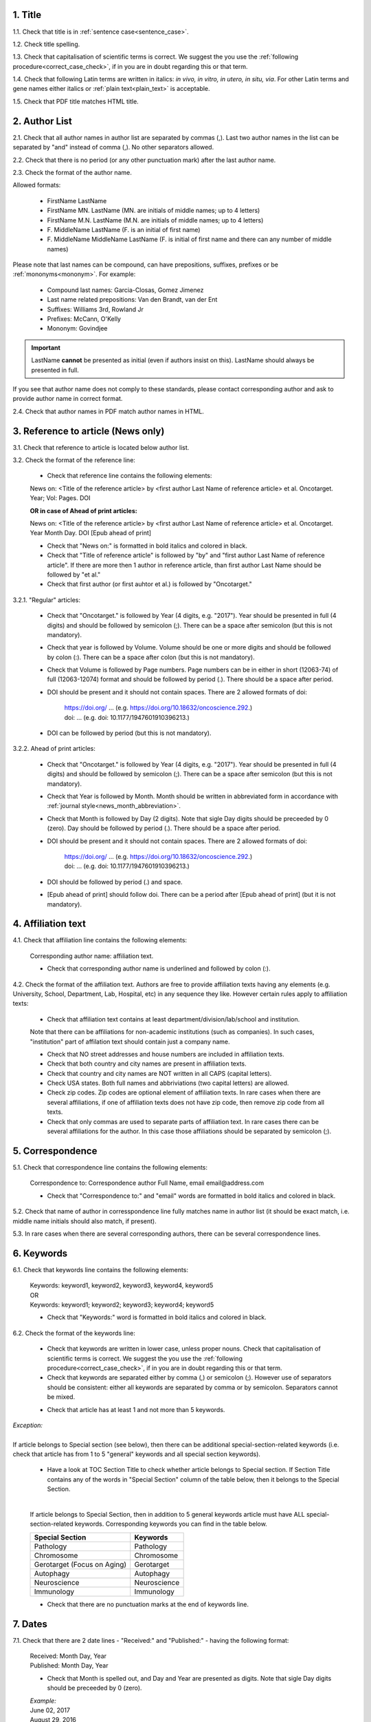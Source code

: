 .. role:: und

.. role:: sample

.. role:: sampleb

.. role:: samplei

.. role:: sampleu

.. role:: samplebi

.. role:: sampleiblk 

1. Title
--------

1.1. Check that title is in :ref:`sentence case<sentence_case>`.

1.2. Check title spelling.

1.3. Check that capitalisation of scientific terms is correct.
We suggest the you use the :ref:`following procedure<correct_case_check>`, if in you are in doubt regarding this or that term.

1.4. Check that following Latin terms are written in italics: *in vivo, in vitro, in utero, in situ, via*. 
For other Latin terms and gene names either italics or :ref:`plain text<plain_text>` is acceptable.

1.5. Check that PDF title matches HTML title.


2. Author List
--------------

2.1. Check that all author names in author list are separated by commas (,). Last two author names in the list can be separated by "and" instead of comma (,). No other separators allowed.

2.2. Check that there is no period (or any other punctuation mark) after the last author name.

.. image:: /_static/editor_author_list.png
   :alt: Author list separators
   :scale: 40%


2.3. Check the format of the author name. 

Allowed formats:

	+  :sample:`FirstName LastName`
	+  :sample:`FirstName MN. LastName` (MN. are initials of middle names; up to 4 letters)
	+  :sample:`FirstName M.N. LastName` (M.N. are initials of middle names; up to 4 letters)
	+  :sample:`F. MiddleName LastName` (F. is an initial of first name)
	+  :sample:`F. MiddleName MiddleName LastName` (F. is initial of first name and there can any number of middle names)

Please note that last names can be compound, can have prepositions, suffixes, prefixes or be :ref:`mononyms<mononym>`. For example:

	- Compound last names: :sample:`Garcia-Closas, Gomez Jimenez`
	- Last name related prepositions: :sample:`Van den Brandt, van der Ent`
	- Suffixes: :sample:`Williams 3rd, Rowland Jr`
	- Prefixes: :sample:`McCann, O'Kelly`
	- Mononym: :sample:`Govindjee`


.. Important::
	
	LastName **cannot** be presented as initial (even if authors insist on this). LastName should always be presented in full.


If you see that author name does not comply to these standards, please contact corresponding author and ask to provide author name in correct format.

2.4. Check that author names in PDF match author names in HTML.



3. Reference to article (News only)
-----------------------------------

3.1. Check that reference to article is located below author list.

3.2. Check the format of the reference line:

	- Check that reference line contains the following elements:

	:samplebi:`News on:` :samplei:`<Title of the reference article> by <first author Last Name of reference article> et al. Oncotarget. Year; Vol: Pages. DOI`

	**OR in case of Ahead of print articles:**

	:samplebi:`News on:` :samplei:`<Title of the reference article> by <first author Last Name of reference article> et al. Oncotarget. Year Month Day. DOI [Epub ahead of print]`

	- Check that "News on:" is formatted in bold italics and colored in black.

	- Check that "Title of reference article" is followed by "by" and "first author Last Name of reference article". If there are more then 1 author in reference article, than first author Last Name should be followed by "et al."

	- Check that first author (or first auhtor et al.) is followed by "Oncotarget."

3.2.1. "Regular" articles:

	- Check that "Oncotarget." is followed by Year (4 digits, e.g. "2017"). Year should be presented in full (4 digits) and should be followed by semicolon (;). There can be a space after semicolon (but this is not mandatory).

	- Check that year is followed by Volume. Volume should be one or more digits and should be followed by colon (:). There can be a space after colon (but this is not mandatory).

	- Check that Volume is followed by Page numbers. Page numbers can be in either in short (12063-74) of full (12063-12074) format and should be followed by period (.). There should be a space after period.

	- DOI should be present and it should not contain spaces. There are 2 allowed formats of doi:

		| https://doi.org/ ... (e.g. https://doi.org/10.18632/oncoscience.292.)
		| doi: ... (e.g. doi: 10.1177/1947601910396213.)


	- DOI can be followed by period (but this is not mandatory).

	.. image:: /_static/editor_news_reference.png
	   :alt: Author list separators
	   :scale: 60%

3.2.2. Ahead of print articles:
	
	- Check that "Oncotarget." is followed by Year (4 digits, e.g. "2017"). Year should be presented in full (4 digits) and should be followed by semicolon (;). There can be a space after semicolon (but this is not mandatory).

	- Check that Year is followed by Month. Month should be written in abbreviated form in accordance with :ref:`journal style<news_month_abbreviation>`.

	- Check that Month is followed by Day (2 digits).  Note that sigle Day digits should be preceeded by 0 (zero). Day should be followed by period (.). There should be a space after period.

	- DOI should be present and it should not contain spaces. There are 2 allowed formats of doi:

		| https://doi.org/ ... (e.g. https://doi.org/10.18632/oncoscience.292.)
		| doi: ... (e.g. doi: 10.1177/1947601910396213.)


	- DOI should be followed by period (.) and space.

	- [Epub ahead of print] should follow doi. There can be a period after [Epub ahead of print] (but it is not mandatory).


	.. image:: /_static/editor_news_reference_aop.png
	   :alt: Author list separators
	   :scale: 60%


4. Affiliation text
-------------------

4.1. Check that affiliation line contains the following elements:

	:sampleiblk:`Corresponding author name:` :sample:`affiliation text`.

	- Check that corresponding author name is underlined and followed by colon (:).

	.. image:: /_static/editor_affiliations.png
	   :alt: Author list separators
	   :scale: 60%	


4.2. Check the format of the affiliation text. Authors are free to provide affiliation texts having any elements (e.g. University, School, Department, Lab, Hospital, etc) in any sequence they like. However certain rules apply to affiliation texts:

	- Check that affiliation text contains at least department/division/lab/school and institution.
	| Note that there can be affiliations for non-academic institutions (such as companies). In such cases, "institution" part of affilation text should contain just a company name.
	
	- Check that NO street addresses and house numbers are included in affiliation texts.

	- Check that both country and city names are present in affiliation texts.

	- Check that country and city names are NOT written in all CAPS (capital letters).

	- Check USA states. Both full names and abbriviations (two capital letters) are allowed.
	  
	- Check zip codes. Zip codes are optional element of affiliation texts. In rare cases when there are several affiliations, if one of affiliation texts does not have zip code, then remove zip code from all texts.

	- Check that only commas are used to separate parts of affiliation text. In rare cases there can be several affiliations for the author. In this case those affiliations should be separated by semicolon (;).


5. Correspondence
-----------------

5.1. Check that correspondence line contains the following elements:

	:samplebi:`Correspondence to:` :samplei:`Correspondence author Full Name,` :samplebi:`email` :samplei:`email@address.com`

	- Check that "Correspondence to:" and "email" words are formatted in bold italics and colored in black.

	.. image:: /_static/editor_correspondence.png
	   :alt: Correspondence
	   :scale: 60%	


5.2. Check that name of author in corresspondence line fully matches name in author list (it should be exact match, i.e. middle name initials should also match, if present).

5.3. In rare cases when there are several corresponding authors, there can be several correspondence lines.

	

6. Keywords
-----------

6.1. Check that keywords line contains the following elements:

	| :samplebi:`Keywords:` :samplei:`keyword1, keyword2, keyword3, keyword4, keyword5`
	| OR
	| :samplebi:`Keywords:` :samplei:`keyword1; keyword2; keyword3; keyword4; keyword5`


	- Check that "Keywords:" word is formatted in bold italics and colored in black.

6.2. Check the format of the keywords line:
	
	- Check that keywords are written in lower case, unless proper nouns. Check that capitalisation of scientific terms is correct. We suggest the you use the :ref:`following procedure<correct_case_check>`, if in you are in doubt regarding this or that term.

	- Check that keywords are separated either by comma (,) or semicolon (;). However use of separators should be consistent: either all keywords are separated by comma or by semicolon. Separators cannot be mixed.

	
	.. image:: /_static/editor_keywords.png
   		:alt: Keywords
		:scale: 60%

	- Check that article has at least 1 and not more than 5 keywords.

| `Exception:` 
|
| If article belongs to Special section (see below), then there can be additional special-section-related keywords (i.e. check that article has from 1 to 5 "general" keywords and all special section keywords).

	- Have a look at TOC Section Title to check whether article belongs to Special section. If Section Title contains any of the words in "Special Section" column of the table below, then it belongs to the Special Section.

	
	.. image:: /_static/editor_special_section.png
   		:alt: Special Section
   		:scale: 60%
   	|
	If article belongs to Special Section, then in addition to 5 general keywords article must have ALL special-section-related keywords. Corresponding keywords you can find in the table below.


	+-----------------------------+--------------+ 
	| Special Section             | Keywords     | 
	+=============================+==============+ 
	| Pathology                   | Pathology    | 
	+-----------------------------+--------------+ 
	| Chromosome                  | Chromosome   | 
	+-----------------------------+--------------+ 
	| Gerotarget (Focus on Aging) | Gerotarget   | 
	+-----------------------------+--------------+ 
	| Autophagy                   | Autophagy    | 
	+-----------------------------+--------------+ 
	| Neuroscience	              | Neuroscience | 
	+-----------------------------+--------------+ 
	| Immunology	              | Immunology   | 
	+-----------------------------+--------------+

	- Check that there are no punctuation marks at the end of keywords line.


7. Dates
--------

7.1. Check that there are 2 date lines - "Received:" and "Published:" - having the following format:

	| :samplebi:`Received:` :samplei:`Month Day, Year`
	| :samplebi:`Published:` :samplei:`Month Day, Year`
	

	- Check that Month is spelled out, and Day and Year are presented as digits. Note that sigle Day digits should be preceeded by 0 (zero).

	| 	`Example:`
	|	June 02, 2017
	| 	August 29, 2016
 
 	- Check that there is a comma (,) between Day and Year.

 	- Check the spelling of the month.

 	- Check that dates are written in italics.

 	.. image:: /_static/editor_dates.png
   		:alt: Dates format
   		:scale: 60%

 	- Check that Received date is older than Pubslished date (i.e. we cannot publish before we recieve).



8. References
-------------

Please note that references in Editorials/News do not have article title component.

Reference consists of the following elements:

	:sample:`Auhtor list. Citation Data. (i.e. Journal Name. year; volume: pages. doi)`

Each of the elements will be covered below.

.. Note::

	Maximum allowed number of references is 10. Please check all deviations with Production team.


8.1. Author List
================

8.1.1. Check that author list has the following format:

	:sample:`Lastname INIT, et al.` (where INIT is initials of the author, no more than 4 letters)

	Note that "et al" is required only if referenced article has more than 1 author. If article was written by single author, then "et al" is not required.


	.. image:: /_static/editor_references.png
   		:alt: References
   		:scale: 60%

   	Please note that last names can be compound, can have prepositions, suffixes, prefixes or be :ref:`mononyms<mononym>`. For example:
	
	| Compound last names: :sample:`Garcia-Closas, Gomez Jimenez`
	| Last name related prepositions: :sample:`Van den Brandt, van der Ent`
	| Suffixes: :sample:`Williams 3rd, Rowland Jr`
	| Prefixes: :sample:`McCann, O'Kelly`
	| Mononym: :sample:`Govindjee`


	- Check that initials have no more than 4 letters and have **no** hyphens (-) or spaces in-between.

	- Check that mononym (names which have no initials) is “true” mononym, rather being Lastname with missed initials. Check PubMed site, if in doubt.


8.2. Citation Data (in-house)
=============================

.. ATTENTION::
	
	This section is applicable ONLY to in-house journals: |br|
	 **Oncotarget, Oncoscience, Aging (Albany NY), Genes Cancer**.

Citation data is a part of a reference, which contains Journal Title, year, volume, pages and doi.


8.2.1. Check that citation data has correct journal title. The following titles are allowed:

	| :sample:`Oncotarget`
	| :sample:`Oncoscience`
	| :sample:`Aging (Albany NY)`
	| :sample:`Genes Cancer`

	This is the only acceptable spelling. No variations are allowed.

8.2.2. Check that citation data has the following elements in the following order:

	| :sample:`Journal Title. year; volume: page numbers. doi.`
	|
	| `Example:`
	| Oncotarget. 2017; 8:4218–27. http://doi.org/10.18632/oncotarget.13906.
	| Aging (Albany NY). 2015; 7:609-10. doi: 10.18632/aging.100804.
	| Genes Cancer. 2010; 1:1100-14. doi: 10.1177/1947601910396213.
	| Oncoscience. 2016; 3:58-70. https://doi.org/10.18632/oncoscience.292.

8.2.3. Check the format of each element:

	+ Journal title should be followed by period (.). There should be a space after period.

	+ Year should be presented in full (4 digits) and should be followed by semicolon (;). There can be a space after semicolon (but this is not mandatory).

	+ Volume should be one or more digits and should be followed by colon (:). There can be a space after colon (but this is not mandatory).

	+ Page numbers can be in either in short (12063-74) of full (12063-12074) format and should be followed by period (.). There should be a space after period.

	+ DOI should be present and it should not contain spaces. There are 2 allowed formats of doi:

	| :sample:`https://doi.org/ ... (e.g. https://doi.org/10.18632/oncoscience.292.)`
	| :sample:`doi: ... (e.g. doi: 10.1177/1947601910396213.)`

	+ DOI can be followed by period (but this is not mandatory).

	If doi is missing, then you should chose doi format for corrections based on the format of other doi present in the article. I.e. the format of doi should be consistent across all the references in the article.

	.. image:: /_static/editor_citation_data.png
		:alt: Citation Data
		:scale: 60%


8.3. Citation Data (other journals)
===================================

.. ATTENTION::
	
	This section is applicable to all journals **except for in-house journals**. 

Citation data is a part of a reference, which contains Journal Title, year, volume, pages and doi.

8.3.1. Check that citation data has the following elements in the following order:

	| :sample:`Journal Title. year; volume: page numbers. doi.` (note: doi is optional)
	|	
	| `Example:`
	| International Journal of Cancer. 2005; 115:503–510
	| Clin Microbiol Rev. 2003; 16:1-17. https://doi.org/10.1128/CMR.16.1.1-17.2003.
	| Quant Biol. 2013; 1: 115-30. doi: 10.1007/s40484-013-0012-4.

8.3.2. Check the format of each element:

	- Journal title can be abbreviated or written in full. If abbreviated, check that it is written the same way as on PubMed site. You can look up journal titles here: https://www.ncbi.nlm.nih.gov/nlmcatalog/journals

	- If both full and abbreviated title are present in the reference, then delete abbreviation and leave full title. You can spot such cases by presence of colon (:) in the title (e.g. Rapid Communications in Mass Spectrometry : RCM).

	.. image:: /_static/editor_abbr_reference.png
		:alt: Full Journal title
		:scale: 60%


	- Journal tile should be in a :ref:`title case<title_case>`.

	- Journal title should be followed by period (.). There should be a space after period.

	.. image:: /_static/html_cdo_journal_title.png
		:alt: Journal title
		:scale: 60%

	- Year shoudl be presented in full (4 digits) and should be followed by semicolon (;). There can be a space after semicolon (but this is not mandatory).

	.. image:: /_static/html_cdo_year.png
		:alt: Year
		:scale: 60%

	- Volume should be one or more digits (rarely can also contain letters) and should be followed by colon (:). There can be a space after colon (but this is not mandatory).

	.. image:: /_static/html_cdo_volume.png
		:alt: Volume
		:scale: 60%

	- Page numbers can be either in short (12063-74) of full (12063-12074) format and rarely can also contain letters. Page numbers should be followed by period (.). There should be a space after period.

	.. image:: /_static/html_cdo_pages.png
		:alt: Page numbers
		:scale: 60%

	- DOI should be present and it should not contain spaces. There are 2 allowed formats of doi:

	| :sample:`https://doi.org/ ... (e.g. https://doi.org/10.18632/oncoscience.292.)`
	| :sample:`doi: ... (e.g. doi: 10.1177/1947601910396213.)`

	- DOI can be followed by period (but this is not mandatory).
	
	.. image:: /_static/editor_cdo_doi.png
		:alt: DOI
		:scale: 60%


9. Reference Callouts
----------------------

9.1. Check reference callouts in the text:

	- Check the format of reference callouts:

	| :sample:`[N]` (where N is the order number of the corresponding reference)
	|
	| `Examples:`
	| :sample:`[1]`
	| :sample:`[1, 2]`
	| :sample:`[1–3]`
	| :sample:`[1, 3–4]`

	.. image:: /_static/editor_callouts.png
		:alt: Callouts
		:scale: 40%
	|
	- Check that only comma (,) and :ref:`en dash<en_dash>` (-) are used as a separators. No other separators are allowed. 

	- Check that there is a space after comma (,) and no space before and after en dash (-).

	- Check that reference callouts are in :ref:`plain text<plain_text>`.

9.2. Check that callout number for each of the references is present in the text or is covered in the range of numbers. I.e. in the range of [1-3] reference 2 is not present in the text, but covered in the range. This is acceptable case.

9.3. Check that there are no "orphaned" callouts (i.e. callout numbers for the references which do not exist). E.g. if you see callout [8] and there are only 7 references in the article, then callout [8] is "orphaned" and should be removed.


10. Figure
-----------

There can be just one figure in the Editorial/News paper.


10.1. Check that figure image has text and graphics which are clear and large enough to read (i.e. image text is not smaller than article text itself).

If image is hard to read, please contact Production team and ask to provide more clear images. If Production team does not have better images, then contact corresponding author.

10.2. Check whether figure has :ref:`panel letters<figure_pannel>`. Both lower case and upper case :ref:`panel letters<figure_pannel>` are allowed. However, they should be used consistently: either all figure panels have lower case letters or all have upper case letters. Mix of formats is not allowed.

10.3. Check the figure description text (figure legend):

	- Check that figure legend has a figure number:

	|	:sampleb:`Figure N:` (where N is a number of the figure)

	- Check that number is followed by colon (:).

	- Check that figure number is formatted in bold and coloured in black.

	- If figure number is followed by text, then check that the first sentence of that text is formatted in bold and coloured in black. The rest of the text should be in plain text.

	|	:sampleb:`Figure 1: First sentence of legend text in sentence case.` :sample:`Second sentance and rest of text.`
	
	.. image:: /_static/html_figure_number.png
   	  	:alt: Figure number
   	  	:scale: 99%

	`Exclusion:` if first sentence contains :ref:`pannel letters<figure_pannel>`, then it should be formatted in plain text.

	|	:sampleb:`Figure 2:` :sample:`First sentence of legend text containing panel letter (`:sampleb:`A`:sample:`) and letter (`:sampleb:`B`:sample:`) in a sentence case. Second sentance and rest of text.`
Screenshot at Jan 20 12-53-31

	.. image:: /_static/editor_number_exception.png
   	  	:alt: Figure number
   	  	:scale: 99%

	- If figure image has :ref:`panel letters<figure_pannel>`, then check that reference to each panel is present in figure legend. Reference is denoted by :ref:`panel letter<figure_pannel>` and is formatted in bold.

	| There are 2 allowed formats for the panel reference (case of letter should match letter case in figure image):

	|	:sampleb:`A.` or :sampleb:`a.` - i.e. letter followed by period (.)
	|	:sample:`(`:sampleb:`A`:sample:`)` or :sample:`(`:sampleb:`a`:sample:`)` - i.e. letter wrapped in round brackets ()

	| Panel letters can be combined in different ways in the figure legend text:

	| :sampleb:`A.` :sample:`and` :sampleb:`B.`

	.. image:: /_static/edit_reference_anb.png
   	  	:alt: Figure number
   	  	:scale: 99%

	| :sampleb:`A.`:sample:`,` :sampleb:`B.`

	.. image:: /_static/editor_fig_reference_acomb.png
   	  	:alt: Figure number
   	  	:scale: 99%

	| :sampleb:`A.-C.`

	.. image:: /_static/html_fig_reference_a-c.png
   	  	:alt: Figure number
   	  	:scale: 99%

	| :sample:`(`:sampleb:`A` :sample:`and` :sampleb:`B`:sample:`)`

	.. image:: /_static/editor_fig_reference_br_anb.png
   	  	:alt: Figure number
   	  	:scale: 99%

	| :sample:`(`:sampleb:`A`:sample:`,` :sampleb:`B`:sample:`)`

	.. image:: /_static/editor_fig_reference_br_acomb.png
   	  	:alt: Figure number
   	  	:scale: 99%

	| :sample:`(`:sampleb:`A-C`:sample:`)`

	.. image:: /_static/editor_fig_reference_br_a-c.png
   	  	:alt: Figure number
   	  	:scale: 99%

	Same variations are allowed for lower case panel letters.

	If a reference to :ref:`panel letter<figure_pannel>` is missing, then please ask author to provide one.


10.4. Check figure callouts in the text:

	- Check the format of figure callouts:

	| :sample:`Figure 1`

	.. image:: /_static/editor_figure_callouts_in_text.png
   	  	:alt: Figure number
   	  	:scale: 50%
    |
	If figure has panels, then callout can have a letter (letter case should be the same as on figure image):

	| :sample:`Figure 1A`
	| :sample:`Figure 1a`

	.. image:: /_static/editor_figure_callout.png
   	  	:alt: Figure number
   	  	:scale: 50%

   	|
	| `Examples of callout combinations:`
	| :sample:`Figure 1`
	| :sample:`Figure 1A`
	| :sample:`Figure 1B` :sample:`and` :sample:`1C` (note that there is no "s" at the end of "Figure" word)
	| :sample:`Figure 1B`:sample:`,` :sample:`1C`
	| :sample:`Figure 1B`:sample:`–`:sample:`1C`


	- Check that figure has at least 1 callout in the text. If callouts are missing in the text, please contact author.


11. Tables
----------

There can be just one table in the Editorial/News paper. If you see more than 2 tables, please check with Priduction Team.

12.1.  Check that table font size is large enough to read.

If table is hard to read, please contact Production team and ask to increase font size.

12.2. Check table title:

	- Check that there is a tite above the table.

	- Check that title has table number:

	| :sampleb:`Table N:` (where N is a number of the table)

	- Check that number is followed by colon (:).

	- Check that table number is formatted in bold and coloured in black.

	- Check that table number is followed by table title. Table title should be a single sentence. It is not allowed to have more than 1 sentence as a table title.

	| :sampleb:`Table 1: Table title in a sentence case`

	- Check that title does not have period (.) at the end.

	- Check that title is written in :ref:`sentence case<sentence_case>`, formatted in bold and coloured in black.

	.. image:: /_static/html_table_title.png
   	  	:alt: Table title
   	  	:scale: 99%
   	|
12.3. Check that table-related additional information is presented below the table as a note in :ref:`plain text<plain_text>`.

.. image:: /_static/html_table_notes.png
	:alt: Table notes
	:scale: 99%

12.4. Check that table font, title font and notes (additional information) fonts are used consistently within the article (i.e. font should not vary from table to table).


12.5. Check the format of table callouts in the text:

	| :sample:`Table 1`


	.. image:: /_static/editor_table_callouts_in_text.png
		:alt: Table callouts
		:scale: 50%
	|

	- Check that table has at least 1 callout in the text. If callouts are missing in the text, please contact author.




.. |br| raw:: html

   <br />